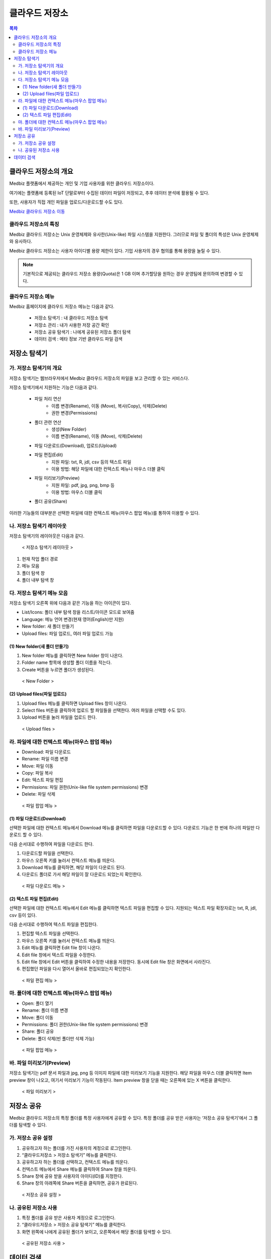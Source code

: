 클라우드 저장소
==================

.. contents:: 목차

클라우드 저장소의 개요
-------------------------

Medbiz 플랫폼에서 제공하는 개인 및 기업 사용자를 위한 클라우드 저장소이다. 

여기에는 플랫폼에 등록된 IoT 단말로부터 수집된 데이터 파일이 저장되고, 추후 데이터 분석에 활용될 수 있다. 

또한, 사용자가 직접 개인 파일을 업로드/다운로드할 수도 있다.

`Medbiz 클라우드 저장소 이동 <https://vfs.medbiz.or.kr>`_

클라우드 저장소의 특징
````````````````````````

Medbiz 클라우드 저장소는 Unix 운영체제와 유사한(Unix-like) 파일 시스템을 지원한다. 그러므로 파일 및 폴더의 특성은 Unix 운영체제와 유사하다.

Medbiz 클라우드 저장소는 사용자 아이디별 용량 제한이 있다. 기업 사용자의 경우 협의를 통해 용량을 늘릴 수 있다.


.. note::

  기본적으로 제공되는 클라우드 저장소 용량(Quota)은 1 GB 이며 추가할당을 원하는 경우 운영팀에 문의하여 변경할 수 있다.

클라우드 저장소 메뉴
``````````````````````````

Medbiz 홈페이지에 클라우드 저장소 메뉴는 다음과 같다.
 
  * 저장소 탐색기 : 내 클라우드 저장소 탐색
  * 저장소 관리 : 내가 사용한 저장 공간 확인
  * 저장소 공유 탐색기 : 나에게 공유된 저장소 폴더 탐색
  * 데이터 검색 : 메타 정보 기반 클라우드 파일 검색

저장소 탐색기
---------------------------

가. 저장소 탐색기의 개요
```````````````````````````````

저장소 탐색기는 웹브라우저에서 Medbiz 클라우드 저장소의 파일을 보고 관리할 수 있는 서비스다.

저장소 탐색기에서 지원하는 기능은 다음과 같다.

  * 파일 처리 연산
     - 이름 변경(Rename), 이동 (Move), 복사(Copy), 삭제(Delete)
     - 권한 변경(Permissions)

  * 폴더 관련 연산
     - 생성(New Folder)
     - 이름 변경(Rename), 이동 (Move), 삭제(Delete)

  * 파일 다운로드(Download), 업로드(Upload)

  * 파일 편집(Edit)
     - 지원 파일: txt, R, jdl, csv 등의 텍스트 파일
     - 이용 방법: 해당 파일에 대한 컨텍스트 메뉴나 마우스 더블 클릭

  * 파일 미리보기(Preview)
     - 지원 파일: pdf, jpg, png, bmp 등
     - 이용 방법: 마우스 더블 클릭

  * 폴더 공유(Share)

이러한 기능들의 대부분은 선택한 파일에 대한 컨텍스트 메뉴(마우스 팝업 메뉴)를 통하여 이용할 수 있다.


나. 저장소 탐색기 레이아웃
```````````````````````````````

저장소 탐색기의 레이아웃은 다음과 같다.

.. figure:: static/cloud_drive_service/storage_explorer_layout.png

  < 저장소 탐색기 레이아웃 >

1) 현재 작업 폴더 경로
2) 메뉴 모음
3) 폴더 탐색 창
4) 폴더 내부 탐색 창


다. 저장소 탐색기 메뉴 모음
```````````````````````````````

저장소 탐색기 오른쪽 위에 다음과 같은 기능을 하는 아이콘이 있다.

.. |menu_view_layout_icon| image:: static/cloud_drive_service/menu_view_layout.png
.. |menu_language_icon| image:: static/cloud_drive_service/menu_language.png
.. |menu_new_folder| image:: static/cloud_drive_service/menu_new_folder.png
.. |menu_upload_files| image:: static/cloud_drive_service/menu_upload_files.png

* |menu_view_layout_icon| List/Icons: 폴더 내부 탐색 창을 리스트/아이콘 모드로 보여줌
* |menu_language_icon| Language: 메뉴 언어 변경(현재 영어(English)만 지원)
* |menu_new_folder| New folder: 새 폴더 만들기
* |menu_upload_files| Upload files: 파일 업로드, 여러 파일 업로드 가능


(1) New folder(새 폴더 만들기)
''''''''''''''''''''''''''''''''''''''

1) |menu_new_folder| New folder 메뉴를 클릭하면 New folder 창이 나온다.
2) Folder name 항목에 생성할 폴더 이름을 적는다.
3) Create 버튼을 누르면 폴더가 생성된다.

.. figure:: static/cloud_drive_service/new_folder.png

  < New Folder >

(2) Upload files(파일 업로드)
''''''''''''''''''''''''''''''''''''''

1) |menu_upload_files| Upload files 메뉴를 클릭하면 Upload files 창이 나온다.
2) Select files 버튼을 클릭하여 업로드 할 파일들을 선택한다.   여러 파일을 선택할 수도 있다.
3) Upload 버튼을 눌러 파일을 업로드 한다.

.. figure:: static/cloud_drive_service/upload_files.png

  < Upload files >

라. 파일에 대한 컨텍스트 메뉴(마우스 팝업 메뉴)
``````````````````````````````````````````````````````

* Download: 파일 다운로드
* Rename: 파일 이름 변경
* Move: 파일 이동
* Copy: 파일 복사
* Edit: 텍스트 파일 편집
* Permissions: 파일 권한(Unix-like file system permissions) 변경
* Delete: 파일 삭제

.. figure:: static/cloud_drive_service/file_popup_menu.png

  < 파일 팝업 메뉴 >

(1) 파일 다운로드(Download)
''''''''''''''''''''''''''''''''''''''

선택한 파일에 대한 컨텍스트 메뉴에서 Download 메뉴를 클릭하면 파일을 다운로드할 수 있다. 다운로드 기능은 한 번에 하나의 파일만 다운로드 할 수 있다.

다음 순서대로 수행하여 파일을 다운로드 한다.

1) 다운로드할 파일을 선택한다.
2) 마우스 오른쪽 키를 눌러서 컨텍스트 메뉴를 띄운다.
3) Download 메뉴를 클릭하면, 해당 파일이 다운로드 된다.
4) 다운로드 폴더로 가서 해당 파일이 잘 다운로드 되었는지 확인한다.

.. figure:: static/cloud_drive_service/file_download_menu.png

  < 파일 다운로드 메뉴 >

(2) 텍스트 파일 편집(Edit)
''''''''''''''''''''''''''''''''''''''

선택한 파일에 대한 컨텍스트 메뉴에서 Edit 메뉴를 클릭하면 텍스트 파일을 편집할 수 있다. 지원되는 텍스트 파일 확장자로는 txt, R, jdl, csv 등이 있다.

다음 순서대로 수행하여 텍스트 파일을 편집한다.

1) 편집할 텍스트 파일을 선택한다.
2) 마우스 오른쪽 키를 눌러서 컨텍스트 메뉴를 띄운다.
3) Edit 메뉴를 클릭하면 Edit file 창이 나온다.
4) Edit file 창에서 텍스트 파일을 수정한다.
5) Edit file 창에서 Edit 버튼을 클릭하여 수정한 내용을 저장한다. 동시에 Edit file 창은 화면에서 사라진다.
6) 편집했던 파일을 다시 열어서 올바로 편집되었는지 확인한다.

.. figure:: static/cloud_drive_service/file_edit.png

  < 파일 편집 메뉴 >


마. 폴더에 대한 컨텍스트 메뉴(마우스 팝업 메뉴)
``````````````````````````````````````````````````````

* Open: 폴더 열기
* Rename: 폴더 이름 변경
* Move: 폴더 이동
* Permissions: 폴더 권한(Unix-like file system permissions) 변경
* Share: 폴더 공유
* Delete: 폴더 삭제(빈 폴더만 삭제 가능)

.. figure:: static/cloud_drive_service/folder_popup_menu.png

  < 파일 팝업 메뉴 >


바. 파일 미리보기(Preview)
``````````````````````````````````````````````````````

저장소 탐색기는 pdf 문서 파일과 jpg, png 등 이미지 파일에 대한 미리보기 기능을 지원한다. 해당 파일을 마우스 더블 클릭하면 Item preview 창이 나오고, 여기서 미리보기 기능이 작동된다. Item preview 창을 닫을 때는 오른쪽에 있는 X 버튼을 클릭한다.

.. figure:: static/cloud_drive_service/file_preview.png

  < 파일 미리보기 >


저장소 공유
---------------------------

Medbiz 클라우드 저장소의 특정 폴더를 특정 사용자에게 공유할 수 있다. 특정 폴더를 공유 받은 사용자는 ‘저장소 공유 탐색기’에서 그 폴더를 탐색할 수 있다.

가. 저장소 공유 설정
``````````````````````````````````````````````````````

1) 공유하고자 하는 폴더를 가진 사용자의 계정으로 로그인한다.
2) “클라우드저장소 > 저장소 탐색기” 메뉴를 클릭한다.
3) 공유하고자 하는 폴더를 선택하고, 컨텍스트 메뉴를 띄운다.
4) 컨텍스트 메뉴에서 Share 메뉴를 클릭하여 Share 창을 띄운다.
5) Share 창에 공유 받을 사용자의 아이디(ID)를 지정한다.
6) Share 창의 아래쪽에 Share 버튼을 클릭하면, 공유가 완료된다.

.. figure:: static/cloud_drive_service/folder_share_menu.png

  < 저장소 공유 설정 >
 

나. 공유된 저장소 사용
``````````````````````````````````````````````````````

1) 특정 폴더를 공유 받은 사용자 계정으로 로그인한다.
2) “클라우드저장소 > 저장소 공유 탐색기” 메뉴를 클릭한다.
3) 화면 왼쪽에 나에게 공유된 폴더가 보이고,   오른쪽에서 해당 폴더를 탐색할 수 있다.

.. figure:: static/cloud_drive_service/using_shared_storage.png

  < 공유된 저장소 사용 >
 

데이터 검색
---------------------------

메타 정보를 기반으로 클라우드 저장소의 파일을 검색할 수 있다.

○ 일반 : 전체 데이터를 검색

○ Device 데이터 : Device 데이터만 검색

.. figure:: static/cloud_drive_service/data_search.png

  < 데이터 검색 >

